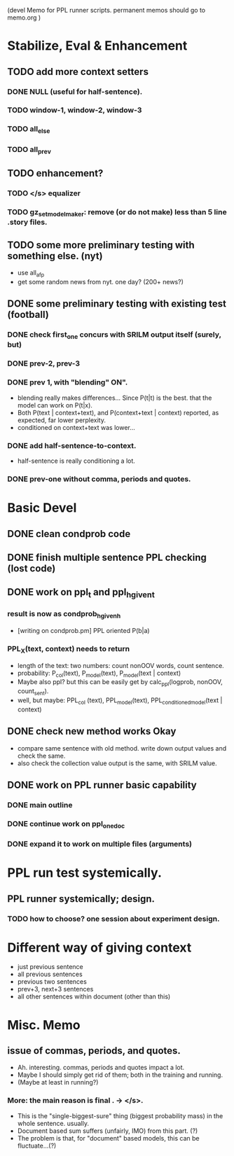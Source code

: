 (devel Memo for PPL runner scripts. permanent memos should go to memo.org ) 

* Stabilize, Eval & Enhancement 
** TODO add more context setters 
*** DONE NULL (useful for half-sentence). 
*** TODO window-1, window-2, window-3 
*** TODO all_else 
*** TODO all_prev 


** TODO enhancement? 
*** TODO </s> equalizer 
*** TODO gz_set_model_maker: remove (or do not make) less than 5 line .story files.  

** TODO some more preliminary testing with something else. (nyt) 
- use all_afp 
- get some random news from nyt. one day? (200+ news?) 

** DONE some preliminary testing with existing test (football) 
*** DONE check first_one concurs with SRILM output itself (surely, but) 
*** DONE prev-2, prev-3  
*** DONE prev 1, with "blending" ON". 
- blending really makes differences... Since P(t|t) is the best. that the model can work on P(t|x). 
- Both P(text | context+text), and P(context+text | context) reported, as expected, far lower perplexity. 
- conditioned on context+text was lower... 
*** DONE add half-sentence-to-context.  
- half-sentence is really conditioning a lot. 
*** DONE prev-one without comma, periods and quotes. 




* Basic Devel 
** DONE clean condprob code
 
** DONE finish multiple sentence PPL checking (lost code) 

** DONE work on ppl_t and ppl_h_given_t 
*** result is now as condprob_h_given_h 
-  [writing on condprob.pm] PPL oriented P(b|a) 
*** PPL_X(text, context) needs to return 
- length of the text: two numbers: count nonOOV words, count sentence. 
- probability: P_col(text), P_model(text), P_model(text | context) 
- Maybe also ppl? but this can be easily get by calc_ppl(logprob, nonOOV, count_sent). 
- well, but maybe: PPL_col (text), PPL_model(text), PPL_conditioned_model(text | context)  

** DONE check new method works Okay 
- compare same sentence with old method. write down output values and check the same. 
- also check the collection value output is the same, with SRILM value. 

** DONE work on PPL runner basic capability 
*** DONE main outline 
*** DONE continue work on ppl_one_doc 
*** DONE expand it to work on multiple files (arguments) 




* PPL run test systemically. 
** PPL runner systemically; design. 
*** TODO how to choose? one session about experiment design. 




* Different way of giving context 
- just previous sentence 
- all previous sentences 
- previous two sentences 
- prev+3, next+3 sentences 
- all other sentences within document (other than this) 








* Misc. Memo 
** issue of commas, periods, and quotes. 
- Ah. interesting. commas, periods and quotes impact a lot. 
- Maybe I should simply get rid of them; both in the training and running. 
- (Maybe at least in running?) 
*** More: the main reason is final . -> </s>. 
- This is the "single-biggest-sure" thing (biggest probability mass)
  in the whole sentence. usually. 
- Document based sum suffers (unfairly, IMO) from this part. (?) 
- The problem is that, for "document" based models, this can be
  fluctuate...(?)
